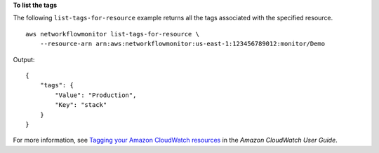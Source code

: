 **To list the tags**

The following ``list-tags-for-resource`` example returns all the tags associated with the specified resource. ::

    aws networkflowmonitor list-tags-for-resource \
        --resource-arn arn:aws:networkflowmonitor:us-east-1:123456789012:monitor/Demo

Output::

    {
        "tags": {
            "Value": "Production",
            "Key": "stack"
        }
    }

For more information, see `Tagging your Amazon CloudWatch resources <https://docs.aws.amazon.com/AmazonCloudWatch/latest/monitoring/CloudWatch-Tagging.html>`__ in the *Amazon CloudWatch User Guide*.